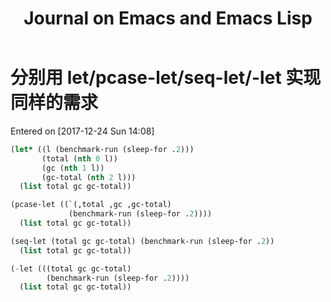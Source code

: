 #+TITLE: Journal on Emacs and Emacs Lisp

* 分别用 let/pcase-let/seq-let/-let 实现同样的需求
Entered on [2017-12-24 Sun 14:08]

#+begin_src emacs-lisp
(let* ((l (benchmark-run (sleep-for .2)))
       (total (nth 0 l))
       (gc (nth 1 l))
       (gc-total (nth 2 l)))
  (list total gc gc-total))
#+end_src

#+RESULTS:
| 0.20749 | 0 | 0.0 |

#+begin_src emacs-lisp
(pcase-let ((`(,total ,gc ,gc-total)
             (benchmark-run (sleep-for .2))))
  (list total gc gc-total))
#+end_src

#+RESULTS:
| 0.20612 | 0 | 0.0 |

#+begin_src emacs-lisp
(seq-let (total gc gc-total) (benchmark-run (sleep-for .2))
  (list total gc gc-total))
#+end_src

#+RESULTS:
| 0.203467 | 0 | 0.0 |

#+begin_src emacs-lisp
(-let (((total gc gc-total)
        (benchmark-run (sleep-for .2))))
  (list total gc gc-total))
#+end_src

#+RESULTS:
| 0.205723 | 0 | 0.0 |
